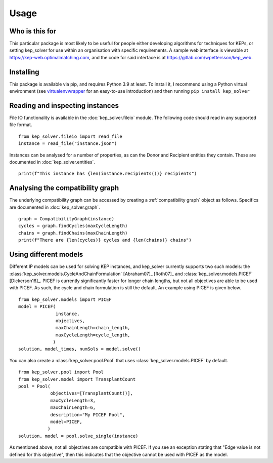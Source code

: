 *****
Usage
*****

Who is this for
===============

This particular package is most likely to be useful for people either
developing algorithms for techniques for KEPs, or setting kep_solver for use
within an organisation with specific requirements. A sample web interface is
viewable at https://kep-web.optimalmatching.com, and the code for said
interface is at https://gitlab.com/wpettersson/kep_web.

Installing
==========

This package is available via pip, and requires Python 3.9 at least. To install
it, I recommend using a Python virtual environment (see `virtualenvwrapper <https://virtualenvwrapper.readthedocs.io/en/latest/>`_ for an easy-to-use introduction) and then running ``pip install kep_solver``

Reading and inspecting instances
================================

File IO functionality is available in the :doc:`kep_solver.fileio` module. The
following code should read in any supported file format.
::

    from kep_solver.fileio import read_file
    instance = read_file("instance.json")

Instances can be analysed for a number of properties, as can the Donor and
Recipient entities they contain. These are documented in :doc:`kep_solver.entities`.
::

    print(f"This instance has {len(instance.recipients())} recipients")

Analysing the compatibility graph
=================================

The underlying compatibility graph can be accessed by creating a
:ref:`compatibility graph` object as follows. Specifics are documented in
:doc:`kep_solver.graph`.
::

    graph = CompatibilityGraph(instance)
    cycles = graph.findCycles(maxCycleLength)
    chains = graph.findChains(maxChainLength)
    print(f"There are {len(cycles)} cycles and {len(chains)} chains")


Using different models
======================

Different IP models can be used for solving KEP instances, and kep\_solver currently supports two such models: the :class:`kep_solver.models.CycleAndChainFormulation` [Abraham07]_ [Roth07]_ and :class:`kep_solver.models.PICEF` [Dickerson16]_. PICEF is currently significantly faster for longer chain lengths, but not all objectives are able to be used with PICEF. As such, the cycle and chain formulation is still the default. An example using PICEF is given below.
::

    from kep_solver.models import PICEF
    model = PICEF(
                  instance,
                  objectives,
                  maxChainLength=chain_length,
                  maxCycleLength=cycle_length,
                 )
    solution, model_times, numSols = model.solve()

You can also create a :class:`kep_solver.pool.Pool` that uses :class:`kep_solver.models.PICEF` by default.
::

    from kep_solver.pool import Pool
    from kep_solver.model import TransplantCount
    pool = Pool(
                objectives=[TransplantCount()],
                maxCycleLength=3,
                maxChainLength=6,
                description="My PICEF Pool",
                model=PICEF,
               )
    solution, model = pool.solve_single(instance)


As mentioned above, not all objectives are compatible with PICEF. If you see an exception stating that "Edge value is not defined for this objective", then this indicates that the objective cannot be used with PICEF as the model.
